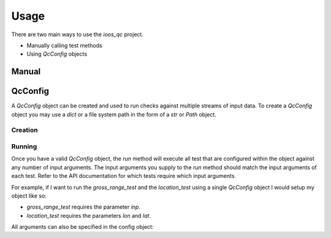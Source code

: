 Usage
=====

There are two main ways to use the `ioos_qc` project.

- Manually calling test methods
- Using `QcConfig` objects


Manual
------



QcConfig
--------

A `QcConfig` object can be created and used to run checks against multiple streams of input data. To create a `QcConfig` object you may use a `dict` or a file system path in the form of a `str` or `Path` object.

Creation
~~~~~~~~

.. code-block:: python
    :linenos:
    :caption: Use a dict to load the QcConfig

    from ioos_qc.config import QcConfig

    config = {
        'qartod': {
            'gross_range_test': {
                'suspect_span': [1, 11],
                'fail_span': [0, 12],
            }
        }
    }
    q = QcConfig(config)

.. code-block:: yaml
    :caption: Use a YAML file to load the `QcConfig`
    :linenos:

    qartod:
        gross_range_test:
            suspect_span: [1, 11]
            fail_span:
                - 0
                - 12

.. code-block:: python
    :linenos:
    :caption: With `str` path

    from ioos_qc.config import QcConfig

    with open(path) as f:
        q = QcConfig(f.read())
        
.. code-block:: python
    :linenos:
    :caption: With `Path` object

    from pathlib import Path
    from ioos_qc.config import QcConfig

    p = Path([path])
    with p.open() as f:
        q = QcConfig(f.read())


Running
~~~~~~~

Once you have a valid `QcConfig` object, the `run` method will execute all test that are configured within the object against any number of input arguments. The input arguments you supply to the `run` method should match the input arguments of each test. Refer to the API documentation for which tests require which input arguments.

For example, if I want to run the `gross_range_test` and the `location_test` using a single `QcConfig` object I would setup my object like so:

.. code-block:: python
    :linenos:

    from ioos_qc.config import QcConfig

    config = {
        'qartod': {
            'gross_range_test': {
                'suspect_span': [1, 11],
                'fail_span': [0, 12],
            }
            'location_test': {
                'bbox': [-100, -40, 100, 40]
            }
        }
    }
    q = QcConfig(config)

* `gross_range_test` requires the parameter `inp`.
* `location_test` requires the parameters `lon` and `lat`.

.. code-block:: python
    :linenos:

    results = q.run(
        inp=list(range(13))  # To satisfy `gross_range_test`
        lat=[ -41,  -40, -39, 0, 39,  40,  41],  # To satisfy `location_test`
        lon=[-101, -100, -99, 0, 99, 100, 101],  # To satisfy `location_test`
     )

All arguments can also be specified in the config object:

.. code-block:: python
    :linenos:

    config = {
        'qartod': {
            'gross_range_test': {
                'suspect_span': [1, 11],
                'fail_span': [0, 12],
                'inp': [0, 1, 2, 3, 4, 5, 6, 7, 8, 9, 10, 11 12]
            }
            'location_test': {
                'bbox': [-100, -40, 100, 40],
                'lat':  [ -41,  -40, -39, 0, 39,  40,  41],
                'lon':  [-101, -100, -99, 0, 99, 100, 101],
            }
        }
    }
    q = QcConfig(config)
    results = q.run()

